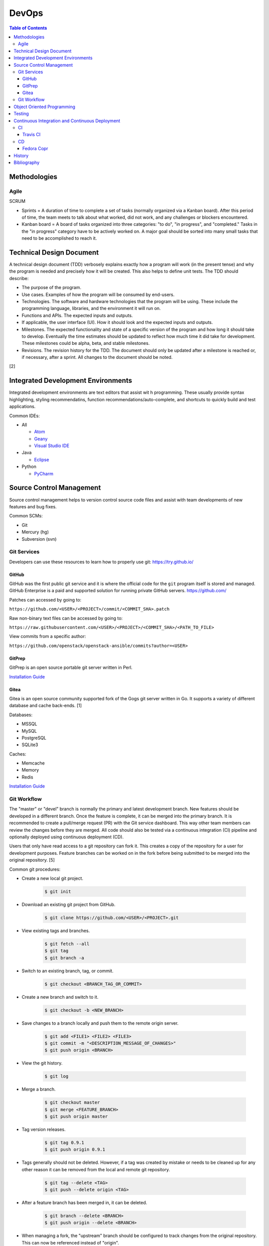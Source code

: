 DevOps
======

.. contents:: Table of Contents

Methodologies
-------------

Agile
~~~~~

SCRUM

-  Sprints = A duration of time to complete a set of tasks (normally organized via a Kanban board). After this period of time, the team meets to talk about what worked, did not work, and any challenges or blockers encountered.
-  Kanban board = A board of tasks organized into three categories: "to do", "in progress", and "completed." Tasks in the "in progress" category have to be actively worked on. A major goal should be sorted into many small tasks that need to be accomplished to reach it.

Technical Design Document
--------------------------

A technical design document (TDD) verbosely explains exactly how a program will work (in the present tense) and why the program is needed and precisely how it will be created. This also helps to define unit tests. The TDD should describe:

-  The purpose of the program.
-  Use cases. Examples of how the program will be consumed by end-users.
-  Technologies. The software and hardware technologies that the program will be using. These include the programming language, libraries, and the environment it will run on.
-  Functions and APIs. The expected inputs and outputs.
-  If applicable, the user interface (UI). How it should look and the expected inputs and outputs.
-  Milestones. The expected functionality and state of a specific version of the program and how long it should take to develop. Eventually the time estimates should be updated to reflect how much time it did take for development. These milestones could be alpha, beta, and stable milestones.
-  Revisions. The revision history for the TDD. The document should only be updated after a milestone is reached or, if necessary, after a sprint. All changes to the document should be noted.

[2]

Integrated Development Environments
-----------------------------------

Integrated development environments are text editors that assist wit h programming. These usually provide syntax highlighting, styling recommendatins, function recommendations/auto-complete, and shortcuts to quickly build and test applications.

Common IDEs:

-  All

   -  `Atom <https://ide.atom.io/>`__
   -  `Geany <https://www.geany.org/>`__
   -  `Visual Studio IDE <https://visualstudio.microsoft.com/>`__

-  Java

   -  `Eclipse <https://www.eclipse.org/getting_started/>`__

-  Python

   -  `PyCharm <https://www.jetbrains.com/pycharm/>`__

Source Control Management
-------------------------

Source control management helps to version control source code files and assist with team developments of new features and bug fixes.

Common SCMs:

-  Git
-  Mercury (hg)
-  Subversion (svn)

Git Services
~~~~~~~~~~~~

Developers can use these resources to learn how to properly use git: https://try.github.io/

GitHub
^^^^^^

GitHub was the first public git service and it is where the official code for the ``git`` program itself is stored and managed. GitHub Enterprise is a paid and supported solution for running private GitHub servers. https://github.com/

Patches can accessed by going to:

``https://github.com/<USER>/<PROJECT>/commit/<COMMIT_SHA>.patch``

Raw non-binary text files can be accessed by going to:

``https://raw.githubusercontent.com/<USER>/<PROJECT>/<COMMIT_SHA>/<PATH_TO_FILE>``

View commits from a specific author:

``https://github.com/openstack/openstack-ansible/commits?author=<USER>``

GitPrep
^^^^^^^

GitPrep is an open source portable git server written in Perl.

`Installation Guide <https://github.com/yuki-kimoto/gitprep/blob/master/README.md>`__

Gitea
^^^^^

Gitea is an open source community supported fork of the Gogs git server written in Go. It supports a variety of different database and cache back-ends. [1]

Databases:

-  MSSQL
-  MySQL
-  PostgreSQL
-  SQLite3

Caches:

-  Memcache
-  Memory
-  Redis

`Installation Guide <https://docs.gitea.io/en-us/install-from-binary/>`__

Git Workflow
~~~~~~~~~~~~

The "master" or "devel" branch is normally the primary and latest development branch. New features should be developed in a different branch. Once the feature is complete, it can be merged into the primary branch. It is recommended to create a pull/merge request (PR) with the Git service dashboard. This way other team members can review the changes before they are merged. All code should also be tested via a continuous integration (CI) pipeline and optionally deployed using continuous deployment (CD).

Users that only have read access to a git repository can fork it. This creates a copy of the repository for a user for development purposes. Feature branches can be worked on in the fork before being submitted to be merged into the original repository. [5]

Common git procedures:

-  Create a new local git project.

    .. code-block:: sh

       $ git init

-  Download an existing git project from GitHub.

    .. code-block:: sh

       $ git clone https://github.com/<USER>/<PROJECT>.git

-  View existing tags and branches.

    .. code-block:: sh

       $ git fetch --all
       $ git tag
       $ git branch -a

-  Switch to an existing branch, tag, or commit.

    .. code-block:: sh

       $ git checkout <BRANCH_TAG_OR_COMMIT>

-  Create a new branch and switch to it.

    .. code-block:: sh

       $ git checkout -b <NEW_BRANCH>

-  Save changes to a branch locally and push them to the remote origin server.

    .. code-block:: sh

       $ git add <FILE1> <FILE2> <FILE3>
       $ git commit -m "<DESCRIPTION_MESSAGE_OF_CHANGES>"
       $ git push origin <BRANCH>

-  View the git history.

    .. code-block:: sh

       $ git log

-  Merge a branch.

    .. code-block:: sh

       $ git checkout master
       $ git merge <FEATURE_BRANCH>
       $ git push origin master

-  Tag version releases.

    .. code-block:: sh

       $ git tag 0.9.1
       $ git push origin 0.9.1

-  Tags generally should not be deleted. However, if a tag was created by mistake or needs to be cleaned up for any other reason it can be removed from the local and remote git repository.

    .. code-block:: sh

       $ git tag --delete <TAG>
       $ git push --delete origin <TAG>

-  After a feature branch has been merged in, it can be deleted.

    .. code-block:: sh

       $ git branch --delete <BRANCH>
       $ git push origin --delete <BRANCH>

-  When managing a fork, the "upstream" branch should be configured to track changes from the original repository. This can now be referenced instead of "origin".

    .. code-block:: sh

       $ git remote add upstream https://github.com/<USER>/<PROJECT>.git
       $ git remote -v
       $ git fetch upstream
       $ git branch -a
       $ git checkout upstream/<UPSTREAM_BRANCH>

-  Delete all uncommitted local changes.

    .. code-block:: sh

       $ git reset --hard

[6]

Object Oriented Programming
---------------------------

OOPs allow for a modular approach to programming. A ``class`` is designed to be a template. Multiple ``objects`` can be created from a single class when the objects will have similar attributes such as variables and methods (functions).

Common OOP Languages:

-  C++
-  Java
-  PHP
-  Python

Testing
-------

All code should have unit and integration tests. Unit tests will run a test against each individual method to ensure they are all working as intended by returning the correct results. Integration tests will run multiple methods to ensure most, if not all, use-cases of a program continue to work. If any of the tests fail, then either a bug was introduced by new code or the tests need to be updated.

Continuous Integration and Continuous Deployment
------------------------------------------------

CI/CD pipelines provide an automated workflow for deploying software updates. When updates to source code through a SCM are processed, tests are ran, and if they successed then the updated code gets published to the production environment. Applications such as Jenkins and GitLab provide CI/CD functionality.

CI
~~

Travis CI
^^^^^^^^^

Travis CI is a free continous integration service for open source git projects.

Travis supports Ubuntu and macOS virtual machine environments for testing code. Other operatings system can be used via defining how to setup and use docker containers. [3]

The ``.travis.yml`` file in the root directory of a git project defines the environment to test on, how to set it up, and how to run tests. All of the configuration options can be found `here <https://docs.travis-ci.com/user/customizing-the-build/>`__. Example configurations for different languages can be found `here <https://docs.travis-ci.com/user/language-specific/>`__.

Specify the language environment to use.

.. code-block:: yaml

   language: <PROGRAM_LANGUAGE>
   <PROGRAM>_LANGUAGE>:
     - "<VERSION1>"
     - "<VERSION2>"

Python example:

.. code-block:: yaml

   language: python
   python:
     - "2.7"
     - "3.6"
     - "3.7-dev"

Install dependencies before running tests.

.. code-block:: yaml

   sudo: required
   dist: <UBUNTU_DISTRO>
   before_install:
     - sudo apt-get update
     - sudo apt-get install -y <PACKAGE1> <PACKAGE2>

Describe how to install the application. Python example:

.. code-block:: yaml

   install:
     - pip install -r requirements.txt
     - pip install .

If the program does not need to be installed, this step can be skipped.

.. code-block:: yaml

   install: true

Define the test script to run. Example:

.. code-block:: yaml

   script:
     - ./tests.py

By default, commits on any branch (except gh-pages) will be tested. This can be configured to only track specific branches or exclude specific branches.

.. code-block:: yaml

   branches:
     only:
     - <BRANCH1>
     - <BRANCH2>

.. code-block:: yaml

   branches:
     except:
     - <BRANCH1>
     - <BRANCH2>

The order that tasks are executed in from a Travis CI file:

-  apt addons
-  cache components
-  **before_install**
-  **install**
-  **before_script**
-  **script**
-  before_cache
-  **after_success**, **after_failure**
-  before_deploy
-  deploy
-  after_deploy
-  **after_script**

[4]

CD
~~

Fedora Copr
^^^^^^^^^^^

Fedora Copr is a build system that builds RPMs for RPM based operating systems such as Fedora, Mageia, and openSUSE. Only the latest RPMs are kept. Older versions are deleted after 14 days. The ``copr-cli`` utility can be used to help add continuous delievery to a CI/CD pipeline. [7]

Generate an API token from `here <https://copr.fedoraproject.org/api/>`__. Use the credentials provided to create a new configuration at ``~/.config/copr``. For CD, this file should be encrypted with a tool such as ``travis encrpt-file`` and stored in the SCM repository.

.. code-block:: ini

   [copr-cli]
   username = <USER>
   login = <COPR_PROVIDED_LOGIN>
   token = <COPR_PROVIDED_TOKEN>
   copr_url = https://copr.fedoraproject.org

Create a new Copr project.

.. code-block:: sh

   $ copr-cli create --chroot <OPERATING_SYSTEM_1> --chroot <OPERATING_SYSTEM_2> --chroot <OPERATING_SYSTEM_3> <NEW_PROJECT_NAME>

Upload a source RPM to be built. This should be part of the CD process.

.. code-block:: sh

   $ copr-cli build <PROJECT_NAME> <PATH_OR_URL_TO_SRPM>

Optionally enable the Copr repository using DNF.

.. code-block:: sh

   $ sudo dnf install dnf-plugins-core
   $ sudo dnf copr enable <COPR_USER>/<PROJECT_NAME>
   $ sudo dnf install <PROJECT_RPM>

[8]

`History <https://github.com/ekultails/rootpages/commits/master/src/programming/devops.rst>`__
----------------------------------------------------------------------------------------------

Bibliography
------------

1. "Configuration Cheat Sheet." Gitea Documentaiton. Accessed July 10, 2018. https://docs.gitea.io/en-us/config-cheat-sheet/
2. "Why Writing Software Design Documents Matters." Toptal. Accessed September 3, 2018. https://www.toptal.com/freelance/why-design-documents-matter
3. "Build Environment Overview." Travis CI Docs. Accessed September 11, 2018. https://docs.travis-ci.com/user/reference/overview/
4. "Customizing the Build." Travis CI Docs. Accessed September 11, 2018. https://docs.travis-ci.com/user/customizing-the-build/
5. "Comparing Workflows. Atlassian Git Tutorial. Accessed October 15, 2018. https://www.atlassian.com/git/tutorials/comparing-workflows
6. "git - the simple guide." rogerdudler GitHub Pages. Accessed October 15, 2018. http://rogerdudler.github.io/git-guide/
7. "User Documentation." COPR documentation. Accessed October 19, 2018. https://docs.pagure.org/copr.copr/user_documentation.html
8. "Copr command line interface." Fedora Developer Portal. Accessed October 19, 2018. https://developer.fedoraproject.org/deployment/copr/copr-cli.html
